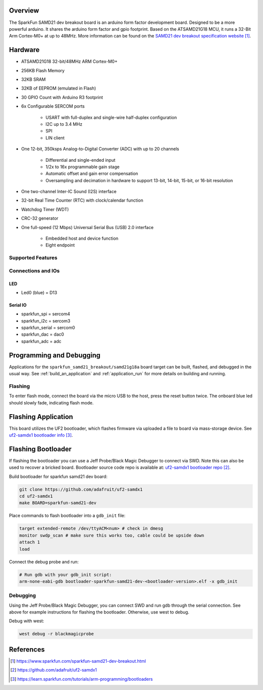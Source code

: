 .. zephyr:board:: sparkfun_samd21_breakout

Overview
********

The SparkFun SAMD21 dev breakout board is an arduino form factor development board.
Designed to be a more powerful arduino. It shares the arduino form factor and gpio
footprint. Based on the ATSAMD21G18 MCU, it runs a 32-Bit Arm Cortex-M0+ at up to 48MHz.
More information can be found on the `SAMD21 dev breakout specification website`_.

Hardware
********

- ATSAMD21G18 32-bit/48MHz ARM Cortex-M0+
- 256KB Flash Memory
- 32KB SRAM
- 32KB of EEPROM (emulated in Flash)
- 30 GPIO Count with Arduino R3 footprint

- 6x Configurable SERCOM ports

   - USART with full-duplex and single-wire half-duplex configuration
   - I2C up to 3.4 MHz
   - SPI
   - LIN client

- One 12-bit, 350ksps Analog-to-Digital Converter (ADC) with up to 20 channels

   - Differential and single-ended input
   - 1/2x to 16x programmable gain stage
   - Automatic offset and gain error compensation
   - Oversampling and decimation in hardware to support 13-bit, 14-bit, 15-bit, or 16-bit resolution

- One two-channel Inter-IC Sound (I2S) interface
- 32-bit Real Time Counter (RTC) with clock/calendar function
- Watchdog Timer (WDT)
- CRC-32 generator

- One full-speed (12 Mbps) Universal Serial Bus (USB) 2.0 interface

   - Embedded host and device function
   - Eight endpoint

Supported Features
==================

.. zephyr::board-supported-hw::

Connections and IOs
===================

LED
---

* Led0 (blue) = D13

Serial IO
---------

* sparkfun_spi = sercom4
* sparkfun_i2c = sercom3
* sparkfun_serial = sercom0
* sparkfun_dac = dac0
* sparkfun_adc = adc

Programming and Debugging
*************************

.. zephyr:board-supported-runners::

Applications for the ``sparkfun_samd21_breakout/samd21g18a`` board target can be
built, flashed, and debugged in the usual way. See
:ref:`build_an_application` and :ref:`application_run` for more details on
building and running.

Flashing
========

To enter flash mode, connect the board via the micro USB to the host, press the
reset button twice. The onboard blue led should slowly fade, indicating flash mode.

Flashing Application
********************
This board utilizes the UF2 bootloader, which flashes firmware via uploaded a file
to board via mass-storage device. See `uf2-samdx1 bootloader info`_.


Flashing Bootloader
*******************
If flashing the bootloader you can use a Jeff Probe/Black Magic Debugger to connect
via SWD. Note this can also be used to recover a bricked board. Bootloader source
code repo is available at: `uf2-samdx1 bootloader repo`_.

Build bootloader for sparkfun samd21 dev board:

.. code-block:: console

   git clone https://github.com/adafruit/uf2-samdx1
   cd uf2-samdx1
   make BOARD=sparkfun-samd21-dev

Place commands to flash bootloader into a ``gdb_init`` file:

.. code-block:: console

   target extended-remote /dev/ttyACM<num> # check in dmesg
   monitor swdp_scan # make sure this works too, cable could be upside down
   attach 1
   load

Connect the debug probe and run:

.. code-block:: console

   # Run gdb with your gdb_init script:
   arm-none-eabi-gdb bootloader-sparkfun-samd21-dev-<bootloader-version>.elf -x gdb_init

Debugging
=========
Using the Jeff Probe/Black Magic Debugger, you can connect SWD and run gdb
through the serial connection. See above for example instructions for flashing the bootloader.
Otherwise, use west to debug.

Debug with west:

.. code-block:: console

   west debug -r blackmagicprobe


References
**********

.. target-notes::


.. _SAMD21 dev breakout specification website: https://www.sparkfun.com/sparkfun-samd21-dev-breakout.html
.. _uf2-samdx1 bootloader repo: https://github.com/adafruit/uf2-samdx1
.. _uf2-samdx1 bootloader info: https://learn.sparkfun.com/tutorials/arm-programming/bootloaders
